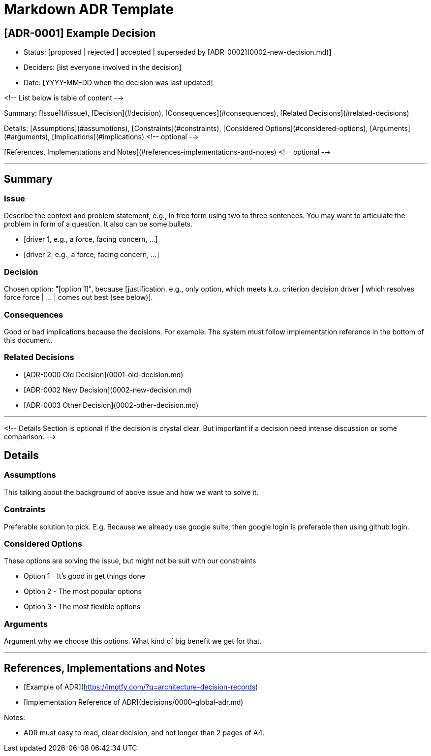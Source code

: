 = Markdown ADR Template


== [ADR-0001] Example Decision

* Status: [proposed | rejected | accepted | superseded by [ADR-0002](0002-new-decision.md)]
* Deciders: [list everyone involved in the decision]
* Date: [YYYY-MM-DD when the decision was last updated]

<!-- List below is table of content -->

Summary: [Issue](#issue), [Decision](#decision), [Consequences](#consequences), [Related Decisions](#related-decisions)

Details: [Assumptions](#assumptions), [Constraints](#constraints), [Considered Options](#considered-options), [Arguments](#arguments), [Implications](#implications) <!-- optional -->

[References, Implementations and Notes](#references-implementations-and-notes)  <!-- optional -->

---

## Summary

### Issue

Describe the context and problem statement, e.g., in free form using two to three sentences. You may want to articulate the problem in form of a question. It also can be some bullets.

* [driver 1, e.g., a force, facing concern, …]
* [driver 2, e.g., a force, facing concern, …]

### Decision

Chosen option: "[option 1]", because [justification. e.g., only option, which meets k.o. criterion decision driver | which resolves force force | … | comes out best (see below)].

### Consequences

Good or bad implications because the decisions. For example: The system must follow implementation reference in the bottom of this document.

### Related Decisions

* [ADR-0000 Old Decision](0001-old-decision.md)
* [ADR-0002 New Decision](0002-new-decision.md)
* [ADR-0003 Other Decision](0002-other-decision.md)

---

<!-- 
    Details Section is optional if the decision is crystal clear. But important if a decision need intense discussion or some comparison.
-->

## Details 

### Assumptions

This talking about the background of above issue and how we want to solve it. 

### Contraints

Preferable solution to pick. E.g. Because we already use google suite, then google login is preferable then using github login.

### Considered Options

These options are solving the issue, but might not be suit with our constraints

* Option 1 - It's good in get things done
* Option 2 - The most popular options 
* Option 3 - The most flexible options

### Arguments

Argument why we choose this options. What kind of big benefit we get for that.

---

## References, Implementations and Notes

* [Example of ADR](https://lmgtfy.com/?q=architecture-decision-records)
* [Implementation Reference of ADR](decisions/0000-global-adr.md)

Notes:

* ADR must easy to read, clear decision, and not longer than 2 pages of A4.
----
